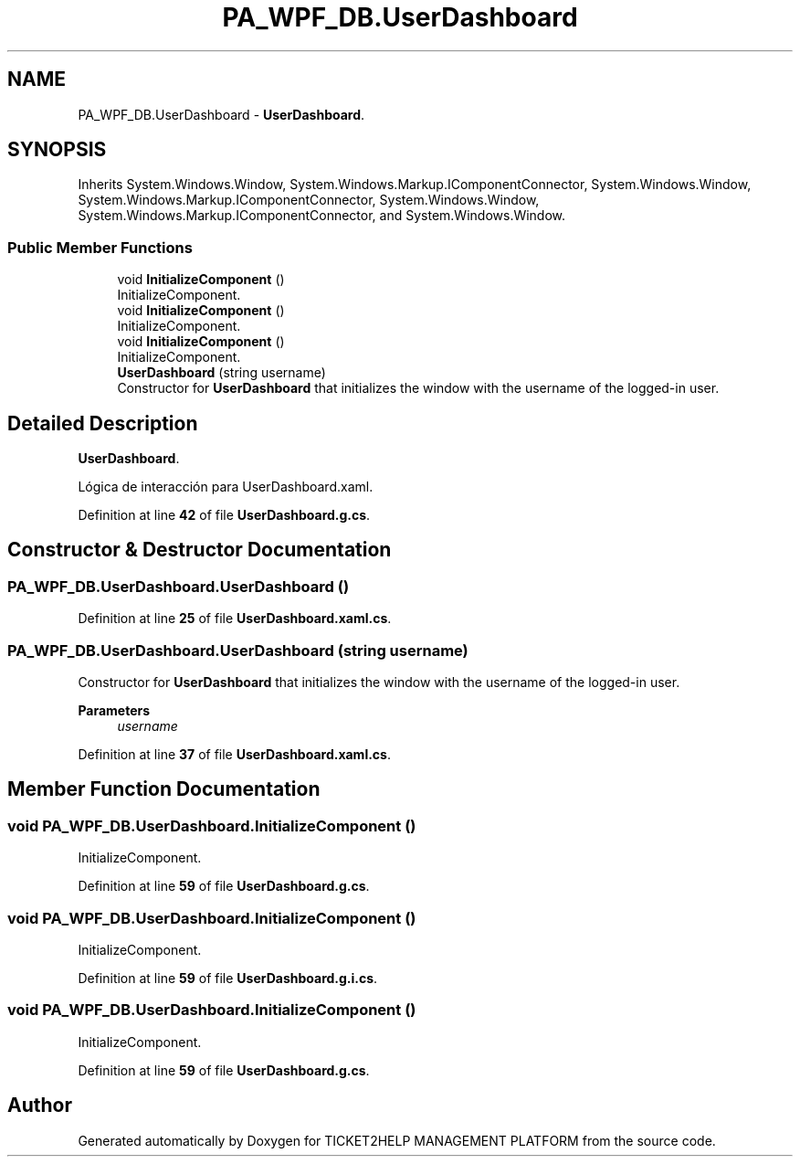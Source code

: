 .TH "PA_WPF_DB.UserDashboard" 3 "TICKET2HELP MANAGEMENT PLATFORM" \" -*- nroff -*-
.ad l
.nh
.SH NAME
PA_WPF_DB.UserDashboard \- \fBUserDashboard\fP\&.  

.SH SYNOPSIS
.br
.PP
.PP
Inherits System\&.Windows\&.Window, System\&.Windows\&.Markup\&.IComponentConnector, System\&.Windows\&.Window, System\&.Windows\&.Markup\&.IComponentConnector, System\&.Windows\&.Window, System\&.Windows\&.Markup\&.IComponentConnector, and System\&.Windows\&.Window\&.
.SS "Public Member Functions"

.in +1c
.ti -1c
.RI "void \fBInitializeComponent\fP ()"
.br
.RI "InitializeComponent\&. "
.ti -1c
.RI "void \fBInitializeComponent\fP ()"
.br
.RI "InitializeComponent\&. "
.ti -1c
.RI "void \fBInitializeComponent\fP ()"
.br
.RI "InitializeComponent\&. "
.ti -1c
.RI "\fBUserDashboard\fP (string username)"
.br
.RI "Constructor for \fBUserDashboard\fP that initializes the window with the username of the logged-in user\&. "
.in -1c
.SH "Detailed Description"
.PP 
\fBUserDashboard\fP\&. 

Lógica de interacción para UserDashboard\&.xaml\&. 
.PP
Definition at line \fB42\fP of file \fBUserDashboard\&.g\&.cs\fP\&.
.SH "Constructor & Destructor Documentation"
.PP 
.SS "PA_WPF_DB\&.UserDashboard\&.UserDashboard ()"

.PP
Definition at line \fB25\fP of file \fBUserDashboard\&.xaml\&.cs\fP\&.
.SS "PA_WPF_DB\&.UserDashboard\&.UserDashboard (string username)"

.PP
Constructor for \fBUserDashboard\fP that initializes the window with the username of the logged-in user\&. 
.PP
\fBParameters\fP
.RS 4
\fIusername\fP 
.RE
.PP

.PP
Definition at line \fB37\fP of file \fBUserDashboard\&.xaml\&.cs\fP\&.
.SH "Member Function Documentation"
.PP 
.SS "void PA_WPF_DB\&.UserDashboard\&.InitializeComponent ()"

.PP
InitializeComponent\&. 
.PP
Definition at line \fB59\fP of file \fBUserDashboard\&.g\&.cs\fP\&.
.SS "void PA_WPF_DB\&.UserDashboard\&.InitializeComponent ()"

.PP
InitializeComponent\&. 
.PP
Definition at line \fB59\fP of file \fBUserDashboard\&.g\&.i\&.cs\fP\&.
.SS "void PA_WPF_DB\&.UserDashboard\&.InitializeComponent ()"

.PP
InitializeComponent\&. 
.PP
Definition at line \fB59\fP of file \fBUserDashboard\&.g\&.cs\fP\&.

.SH "Author"
.PP 
Generated automatically by Doxygen for TICKET2HELP MANAGEMENT PLATFORM from the source code\&.
